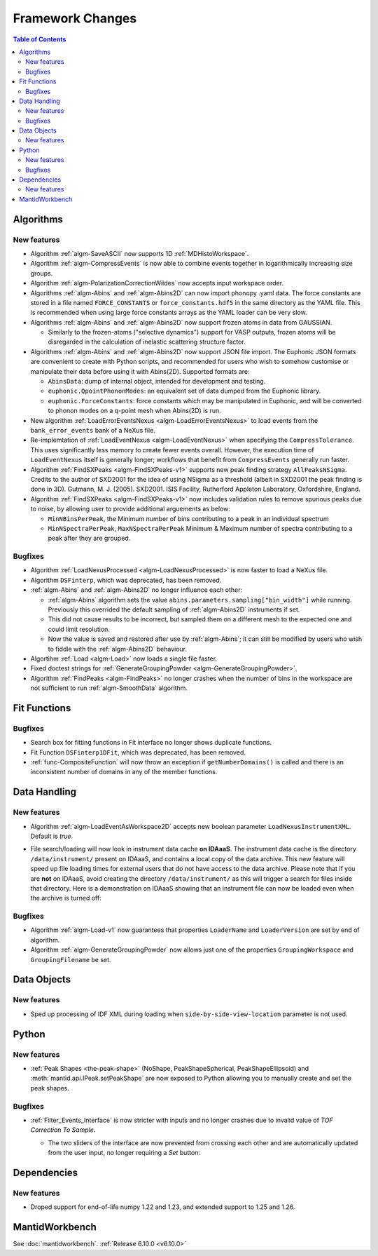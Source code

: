 =================
Framework Changes
=================

.. contents:: Table of Contents
   :local:

Algorithms
----------

New features
############
- Algorithm :ref:`algm-SaveASCII` now supports 1D :ref:`MDHistoWorkspace`.
- Algorithm :ref:`algm-CompressEvents` is now able to combine events together in logarithmically increasing size groups.
- Algorithm :ref:`algm-PolarizationCorrectionWildes` now accepts input workspace order.
- Algorithms :ref:`algm-Abins` and :ref:`algm-Abins2D` can now import phonopy .yaml data.
  The force constants are stored in a file named ``FORCE_CONSTANTS`` or
  ``force_constants.hdf5`` in the same directory as the YAML file.
  This is recommended when using large force constants arrays as the
  YAML loader can be very slow.
- Algorithms :ref:`algm-Abins` and :ref:`algm-Abins2D` now support frozen atoms in data from GAUSSIAN.

  - Similarly to the frozen-atoms ("selective dynamics") support for
    VASP outputs, frozen atoms will be disregarded in the calculation
    of inelastic scattering structure factor.

- Algorithms :ref:`algm-Abins` and :ref:`algm-Abins2D` now support JSON file import.
  The Euphonic JSON formats are convenient to create with Python
  scripts, and recommended for users who wish to somehow customise or
  manipulate their data before using it with Abins(2D).
  Supported formats are:

  - ``AbinsData``: dump of internal object, intended for development and testing.
  - ``euphonic.QpointPhononModes``: an equivalent set of data dumped from
    the Euphonic library.
  - ``euphonic.ForceConstants``: force constants which may be manipulated
    in Euphonic, and will be converted to phonon modes on a q-point
    mesh when Abins(2D) is run.


- New algorithm :ref:`LoadErrorEventsNexus <algm-LoadErrorEventsNexus>` to load events from the ``bank_error_events`` bank of a NeXus file.
- Re-implemtation of :ref:`LoadEventNexus <algm-LoadEventNexus>` when specifying the ``CompressTolerance``. This uses significantly less memory to create fewer events overall.
  However, the execution time of ``LoadEventNexus`` itself is generally longer; workflows that benefit from ``CompressEvents`` generally run faster.
- Algorithm :ref:`FindSXPeaks <algm-FindSXPeaks-v1>` supports new peak finding strategy ``AllPeaksNSigma``.
  Credits to the author of SXD2001 for the idea of using NSigma as a threshold (albeit in SXD2001 the peak finding is done in 3D).
  Gutmann, M. J. (2005). SXD2001. ISIS Facility, Rutherford Appleton Laboratory, Oxfordshire, England.
- Algorithm :ref:`FindSXPeaks <algm-FindSXPeaks-v1>` now includes validation rules to remove spurious peaks due to noise,
  by allowing user to provide additional arguements as below:

  - ``MinNBinsPerPeak``, the Minimum number of bins contributing to a peak in an individual spectrum
  - ``MinNSpectraPerPeak``, ``MaxNSpectraPerPeak`` Minimum & Maximum number of spectra contributing to a peak after they are grouped.

Bugfixes
############
- Algorithm :ref:`LoadNexusProcessed <algm-LoadNexusProcessed>` is now faster to load a NeXus file.
- Algorithm ``DSFinterp``, which was deprecated, has been removed.
- :ref:`algm-Abins` and :ref:`algm-Abins2D` no longer influence each other:

  - :ref:`algm-Abins` algorithm sets the value
    ``abins.parameters.sampling["bin_width"]`` while running. Previously this
    overrided the default sampling of :ref:`algm-Abins2D` instruments if set.
  - This did not cause results to be incorrect, but sampled
    them on a different mesh to the expected one and could limit
    resolution.
  - Now the value is saved and restored after use by :ref:`algm-Abins`; it can
    still be modified by users who wish to fiddle with the :ref:`algm-Abins2D`
    behaviour.

- Algortihm :ref:`Load <algm-Load>` now loads a single file faster.
- Fixed doctest strings for :ref:`GenerateGroupingPowder <algm-GenerateGroupingPowder>`.
- Algorithm :ref:`FindPeaks <algm-FindPeaks>` no longer crashes when the number of bins in the workspace are not sufficient to run :ref:`algm-SmoothData` algorithm.

Fit Functions
-------------

Bugfixes
############
- Search box for fitting functions in Fit interface no longer shows duplicate functions.
- Fit Function ``DSFinterp1DFit``, which was deprecated, has been removed.
- :ref:`func-CompositeFunction` will now throw an exception if ``getNumberDomains()`` is called and there is an inconsistent number of domains in any of the member functions.


Data Handling
-------------

New features
############
- Algorithm :ref:`algm-LoadEventAsWorkspace2D` accepts new boolean parameter ``LoadNexusInstrumentXML``. Default is *true*.
- File search/loading will now look in instrument data cache **on IDAaaS**.
  The instrument data cache is the directory ``/data/instrument/`` present on IDAaaS, and contains a local copy of the data archive.
  This new feature will speed up file loading times for external users that do not have access to the data archive.
  Please note that if you are **not** on IDAaaS, avoid creating the directory ``/data/instrument/`` as this will trigger a search for files inside that directory.
  Here is a demonstration on IDAaaS showing that an instrument file can now be loaded even when the archive is turned off:

  .. figure::  ../../images/6_10_release/data-cache.gif
    :align: center
    :width: 950px


Bugfixes
############
- Algorithm :ref:`algm-Load-v1` now guarantees that properties ``LoaderName`` and ``LoaderVersion`` are set by end of algorithm.
- Algorithm :ref:`algm-GenerateGroupingPowder` now allows just one of the properties ``GroupingWorkspace`` and ``GroupingFilename`` be set.


Data Objects
------------

New features
############
- Sped up processing of IDF XML during loading when ``side-by-side-view-location`` parameter is not used.


Python
------

New features
############
- :ref:`Peak Shapes <the-peak-shape>` (NoShape, PeakShapeSpherical, PeakShapeEllipsoid) and :meth:`mantid.api.IPeak.setPeakShape` are now exposed to Python allowing you to manually create and set the peak shapes.

Bugfixes
############
- :ref:`Filter_Events_Interface` is now stricter with inputs and no longer crashes due to invalid value of `TOF Correction To Sample`.

  - The two sliders of the interface are now prevented from crossing each other and are automatically updated from the user input, no longer requiring a `Set` button:

  .. figure::  ../../images/6_10_release/filter-events-gui.png
     :width: 600px


Dependencies
------------------

New features
############
- Droped support for end-of-life numpy 1.22 and 1.23, and extended support to 1.25 and 1.26.


MantidWorkbench
---------------

See :doc:`mantidworkbench`.
:ref:`Release 6.10.0 <v6.10.0>`
